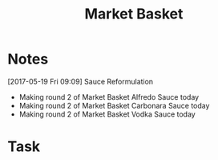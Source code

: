 #+TITLE: Market Basket

* Notes
[2017-05-19 Fri 09:09] Sauce Reformulation
 - Making round 2 of Market Basket Alfredo Sauce today
 - Making round 2 of Market Basket Carbonara Sauce today
 - Making round 2 of Market Basket Vodka Sauce today 

* Task
